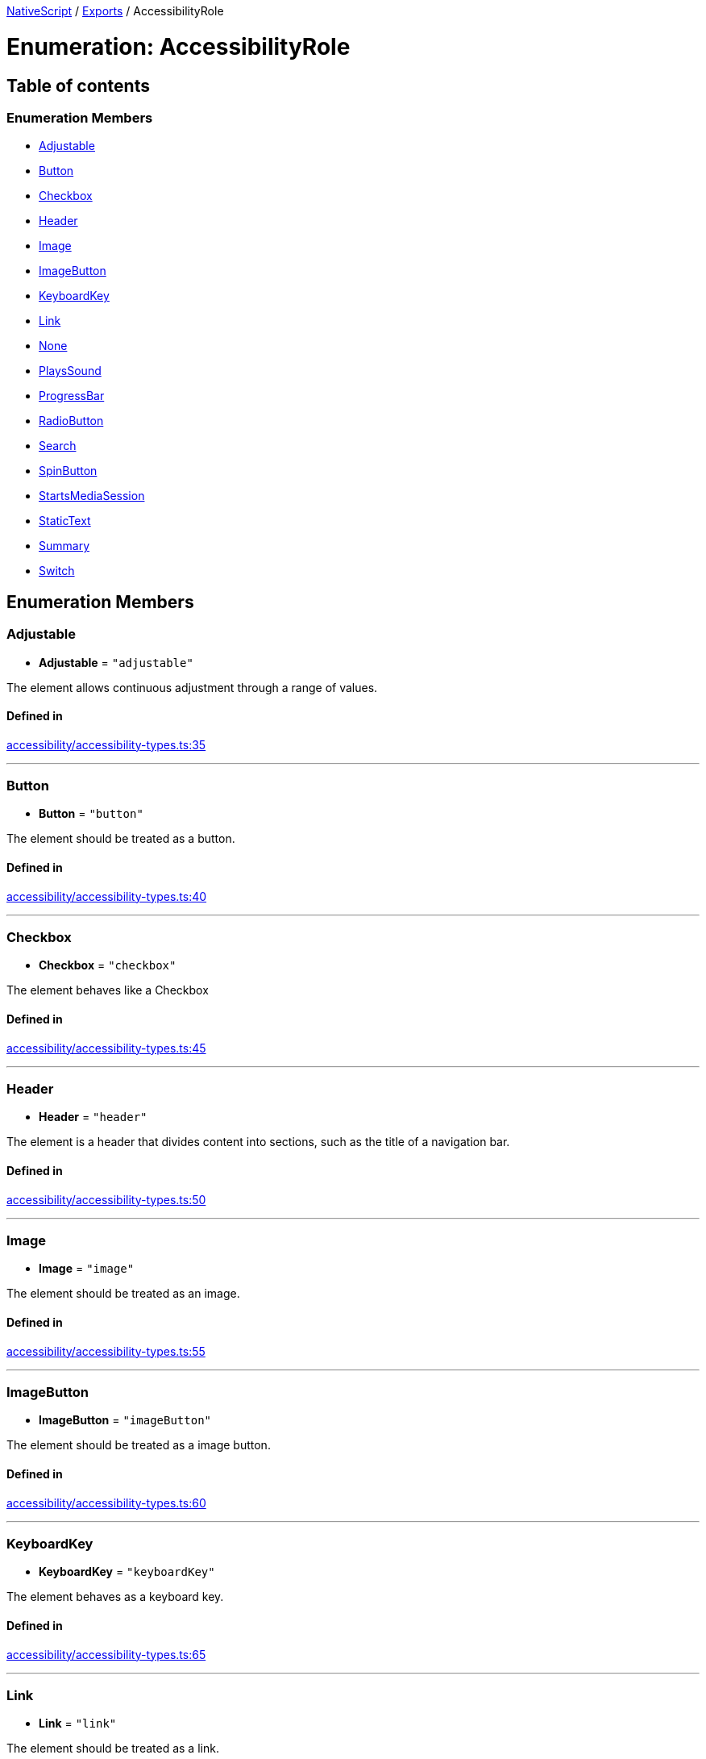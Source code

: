 

xref:../README.adoc[NativeScript] / xref:../modules.adoc[Exports] / AccessibilityRole

= Enumeration: AccessibilityRole

== Table of contents

=== Enumeration Members

* link:AccessibilityRole.md#adjustable[Adjustable]
* link:AccessibilityRole.md#button[Button]
* link:AccessibilityRole.md#checkbox[Checkbox]
* link:AccessibilityRole.md#header[Header]
* link:AccessibilityRole.md#image[Image]
* link:AccessibilityRole.md#imagebutton[ImageButton]
* link:AccessibilityRole.md#keyboardkey[KeyboardKey]
* link:AccessibilityRole.md#link[Link]
* link:AccessibilityRole.md#none[None]
* link:AccessibilityRole.md#playssound[PlaysSound]
* link:AccessibilityRole.md#progressbar[ProgressBar]
* link:AccessibilityRole.md#radiobutton[RadioButton]
* link:AccessibilityRole.md#search[Search]
* link:AccessibilityRole.md#spinbutton[SpinButton]
* link:AccessibilityRole.md#startsmediasession[StartsMediaSession]
* link:AccessibilityRole.md#statictext[StaticText]
* link:AccessibilityRole.md#summary[Summary]
* link:AccessibilityRole.md#switch[Switch]

== Enumeration Members

[#adjustable]
=== Adjustable

• *Adjustable* = `"adjustable"`

The element allows continuous adjustment through a range of values.

==== Defined in

https://github.com/NativeScript/NativeScript/blob/02d4834bd/packages/core/accessibility/accessibility-types.ts#L35[accessibility/accessibility-types.ts:35]

'''

[#button]
=== Button

• *Button* = `"button"`

The element should be treated as a button.

==== Defined in

https://github.com/NativeScript/NativeScript/blob/02d4834bd/packages/core/accessibility/accessibility-types.ts#L40[accessibility/accessibility-types.ts:40]

'''

[#checkbox]
=== Checkbox

• *Checkbox* = `"checkbox"`

The element behaves like a Checkbox

==== Defined in

https://github.com/NativeScript/NativeScript/blob/02d4834bd/packages/core/accessibility/accessibility-types.ts#L45[accessibility/accessibility-types.ts:45]

'''

[#header]
=== Header

• *Header* = `"header"`

The element is a header that divides content into sections, such as the title of a navigation bar.

==== Defined in

https://github.com/NativeScript/NativeScript/blob/02d4834bd/packages/core/accessibility/accessibility-types.ts#L50[accessibility/accessibility-types.ts:50]

'''

[#image]
=== Image

• *Image* = `"image"`

The element should be treated as an image.

==== Defined in

https://github.com/NativeScript/NativeScript/blob/02d4834bd/packages/core/accessibility/accessibility-types.ts#L55[accessibility/accessibility-types.ts:55]

'''

[#imagebutton]
=== ImageButton

• *ImageButton* = `"imageButton"`

The element should be treated as a image button.

==== Defined in

https://github.com/NativeScript/NativeScript/blob/02d4834bd/packages/core/accessibility/accessibility-types.ts#L60[accessibility/accessibility-types.ts:60]

'''

[#keyboardkey]
=== KeyboardKey

• *KeyboardKey* = `"keyboardKey"`

The element behaves as a keyboard key.

==== Defined in

https://github.com/NativeScript/NativeScript/blob/02d4834bd/packages/core/accessibility/accessibility-types.ts#L65[accessibility/accessibility-types.ts:65]

'''

[#link]
=== Link

• *Link* = `"link"`

The element should be treated as a link.

==== Defined in

https://github.com/NativeScript/NativeScript/blob/02d4834bd/packages/core/accessibility/accessibility-types.ts#L70[accessibility/accessibility-types.ts:70]

'''

[#none]
=== None

• *None* = `"none"`

The element has no traits.

==== Defined in

https://github.com/NativeScript/NativeScript/blob/02d4834bd/packages/core/accessibility/accessibility-types.ts#L75[accessibility/accessibility-types.ts:75]

'''

[#playssound]
=== PlaysSound

• *PlaysSound* = `"plays"`

The element plays its own sound when activated.

==== Defined in

https://github.com/NativeScript/NativeScript/blob/02d4834bd/packages/core/accessibility/accessibility-types.ts#L80[accessibility/accessibility-types.ts:80]

'''

[#progressbar]
=== ProgressBar

• *ProgressBar* = `"progressBar"`

The element behaves like a ProgressBar

==== Defined in

https://github.com/NativeScript/NativeScript/blob/02d4834bd/packages/core/accessibility/accessibility-types.ts#L85[accessibility/accessibility-types.ts:85]

'''

[#radiobutton]
=== RadioButton

• *RadioButton* = `"radioButton"`

The element behaves like a RadioButton

==== Defined in

https://github.com/NativeScript/NativeScript/blob/02d4834bd/packages/core/accessibility/accessibility-types.ts#L90[accessibility/accessibility-types.ts:90]

'''

[#search]
=== Search

• *Search* = `"search"`

The element should be treated as a search field.

==== Defined in

https://github.com/NativeScript/NativeScript/blob/02d4834bd/packages/core/accessibility/accessibility-types.ts#L95[accessibility/accessibility-types.ts:95]

'''

[#spinbutton]
=== SpinButton

• *SpinButton* = `"spinButton"`

The element behaves like a SpinButton

==== Defined in

https://github.com/NativeScript/NativeScript/blob/02d4834bd/packages/core/accessibility/accessibility-types.ts#L100[accessibility/accessibility-types.ts:100]

'''

[#startsmediasession]
=== StartsMediaSession

• *StartsMediaSession* = `"startsMedia"`

The element starts a media session when it is activated.

==== Defined in

https://github.com/NativeScript/NativeScript/blob/02d4834bd/packages/core/accessibility/accessibility-types.ts#L105[accessibility/accessibility-types.ts:105]

'''

[#statictext]
=== StaticText

• *StaticText* = `"text"`

The element should be treated as static text that cannot change.

==== Defined in

https://github.com/NativeScript/NativeScript/blob/02d4834bd/packages/core/accessibility/accessibility-types.ts#L110[accessibility/accessibility-types.ts:110]

'''

[#summary]
=== Summary

• *Summary* = `"summary"`

The element provides summary information when the application starts.

==== Defined in

https://github.com/NativeScript/NativeScript/blob/02d4834bd/packages/core/accessibility/accessibility-types.ts#L115[accessibility/accessibility-types.ts:115]

'''

[#switch]
=== Switch

• *Switch* = `"switch"`

The element behaves like a switch

==== Defined in

https://github.com/NativeScript/NativeScript/blob/02d4834bd/packages/core/accessibility/accessibility-types.ts#L120[accessibility/accessibility-types.ts:120]
